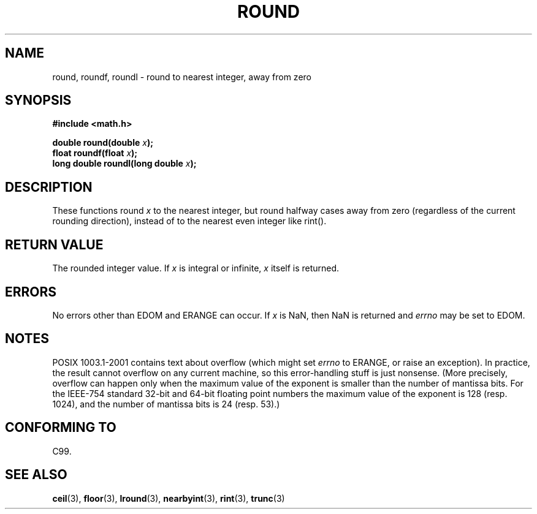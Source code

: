 .\" Copyright 2001 Andries Brouwer <aeb@cwi.nl>.
.\"
.\" Permission is granted to make and distribute verbatim copies of this
.\" manual provided the copyright notice and this permission notice are
.\" preserved on all copies.
.\"
.\" Permission is granted to copy and distribute modified versions of this
.\" manual under the conditions for verbatim copying, provided that the
.\" entire resulting derived work is distributed under the terms of a
.\" permission notice identical to this one
.\" 
.\" Since the Linux kernel and libraries are constantly changing, this
.\" manual page may be incorrect or out-of-date.  The author(s) assume no
.\" responsibility for errors or omissions, or for damages resulting from
.\" the use of the information contained herein.  The author(s) may not
.\" have taken the same level of care in the production of this manual,
.\" which is licensed free of charge, as they might when working
.\" professionally.
.\" 
.\" Formatted or processed versions of this manual, if unaccompanied by
.\" the source, must acknowledge the copyright and authors of this work.
.\"
.TH ROUND 3  2001-05-31 "" "Linux Programmer's Manual"
.SH NAME
round, roundf, roundl \- round to nearest integer, away from zero
.SH SYNOPSIS
.nf
.B #include <math.h>
.sp
.BI "double round(double " x );
.br
.BI "float roundf(float " x );
.br
.BI "long double roundl(long double " x );
.fi
.SH DESCRIPTION
These functions round \fIx\fP to the nearest integer, but
round halfway cases away from zero (regardless of the current rounding
direction), instead of to the nearest even integer like rint().
.SH "RETURN VALUE"
The rounded integer value. If \fIx\fP is integral or infinite,
\fIx\fP itself is returned.
.SH ERRORS
No errors other than EDOM and ERANGE can occur.
If \fIx\fP is NaN, then NaN is returned and
.I errno
may be set to EDOM.
.SH NOTES
POSIX 1003.1-2001 contains text about overflow (which might set
.I errno
to ERANGE, or raise an exception).
In practice, the result cannot overflow on any current machine,
so this error-handling stuff is just nonsense.
(More precisely, overflow can happen only when the maximum value
of the exponent is smaller than the number of mantissa bits.
For the IEEE-754 standard 32-bit and 64-bit floating point numbers
the maximum value of the exponent is 128 (resp. 1024), and the number
of mantissa bits is 24 (resp. 53).)
.SH "CONFORMING TO"
C99.
.SH "SEE ALSO"
.BR ceil (3),
.BR floor (3),
.BR lround (3),
.BR nearbyint (3),
.BR rint (3),
.BR trunc (3)
